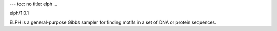 ---
toc: no
title: elph
...

elph/1.0.1

ELPH is a general-purpose Gibbs sampler for finding motifs in a set of DNA or protein sequences.


.. vim:ft=rst
